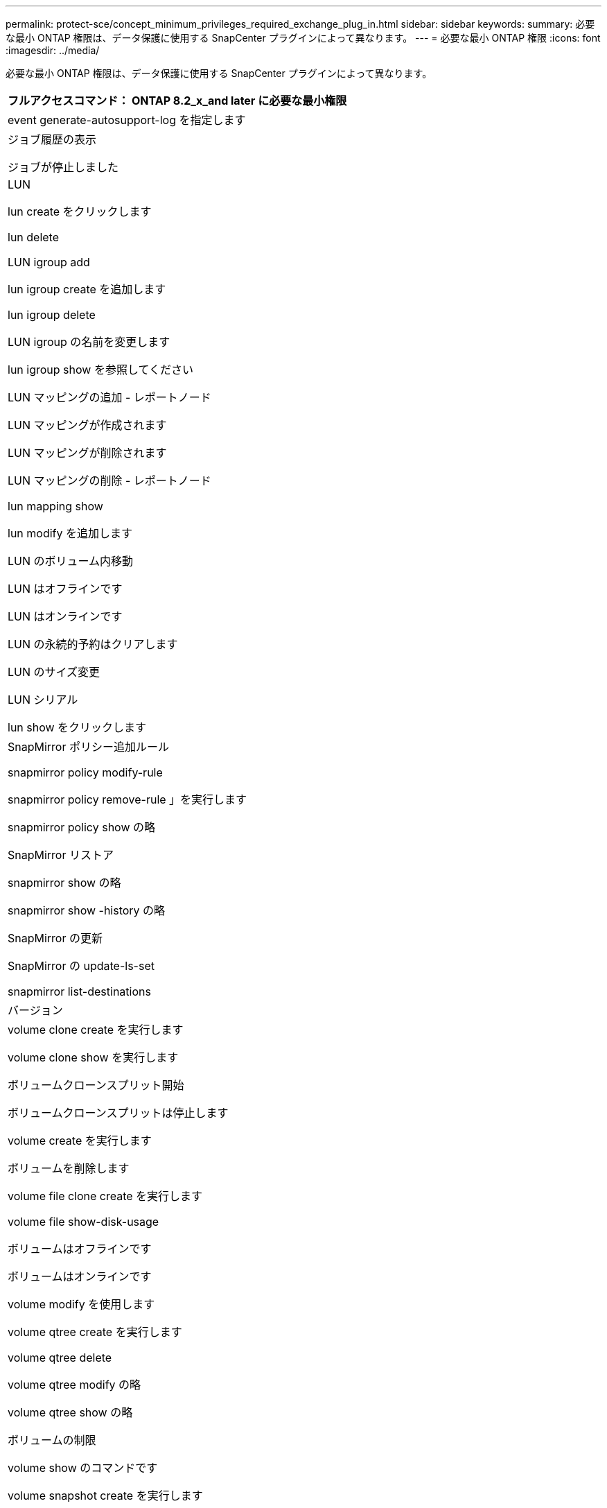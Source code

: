 ---
permalink: protect-sce/concept_minimum_privileges_required_exchange_plug_in.html 
sidebar: sidebar 
keywords:  
summary: 必要な最小 ONTAP 権限は、データ保護に使用する SnapCenter プラグインによって異なります。 
---
= 必要な最小 ONTAP 権限
:icons: font
:imagesdir: ../media/


必要な最小 ONTAP 権限は、データ保護に使用する SnapCenter プラグインによって異なります。

|===
| フルアクセスコマンド： ONTAP 8.2_x_and later に必要な最小権限 


 a| 
event generate-autosupport-log を指定します



 a| 
ジョブ履歴の表示

ジョブが停止しました



 a| 
LUN

lun create をクリックします

lun delete

LUN igroup add

lun igroup create を追加します

lun igroup delete

LUN igroup の名前を変更します

lun igroup show を参照してください

LUN マッピングの追加 - レポートノード

LUN マッピングが作成されます

LUN マッピングが削除されます

LUN マッピングの削除 - レポートノード

lun mapping show

lun modify を追加します

LUN のボリューム内移動

LUN はオフラインです

LUN はオンラインです

LUN の永続的予約はクリアします

LUN のサイズ変更

LUN シリアル

lun show をクリックします



 a| 
SnapMirror ポリシー追加ルール

snapmirror policy modify-rule

snapmirror policy remove-rule 」を実行します

snapmirror policy show の略

SnapMirror リストア

snapmirror show の略

snapmirror show -history の略

SnapMirror の更新

SnapMirror の update-ls-set

snapmirror list-destinations



 a| 
バージョン



 a| 
volume clone create を実行します

volume clone show を実行します

ボリュームクローンスプリット開始

ボリュームクローンスプリットは停止します

volume create を実行します

ボリュームを削除します

volume file clone create を実行します

volume file show-disk-usage

ボリュームはオフラインです

ボリュームはオンラインです

volume modify を使用します

volume qtree create を実行します

volume qtree delete

volume qtree modify の略

volume qtree show の略

ボリュームの制限

volume show のコマンドです

volume snapshot create を実行します

ボリューム Snapshot の削除

volume snapshot modify の実行

ボリューム Snapshot の名前が変更されます

ボリューム Snapshot リストア

ボリューム Snapshot の restore-file

volume snapshot show の実行

ボリュームのアンマウント



 a| 
SVM CIFS です

vserver cifs share create の場合

SVM CIFS 共有が削除されます

vserver cifs shadowcopy show

vserver cifs share show のコマンドです

vserver cifs show のコマンドです

SVM エクスポートポリシー

vserver export-policy create を参照してください

vserver export-policy delete

vserver export-policy rule create

vserver export-policy rule show

vserver export-policy show のコマンドを入力します

Vserver iSCSI

vserver iscsi connection show

vserver show のコマンドです

|===
|===
| 読み取り専用コマンド： ONTAP 8.2_x_and later に必要な最小権限 


 a| 
Network Interface の略

network interface show の略

Vserver

|===